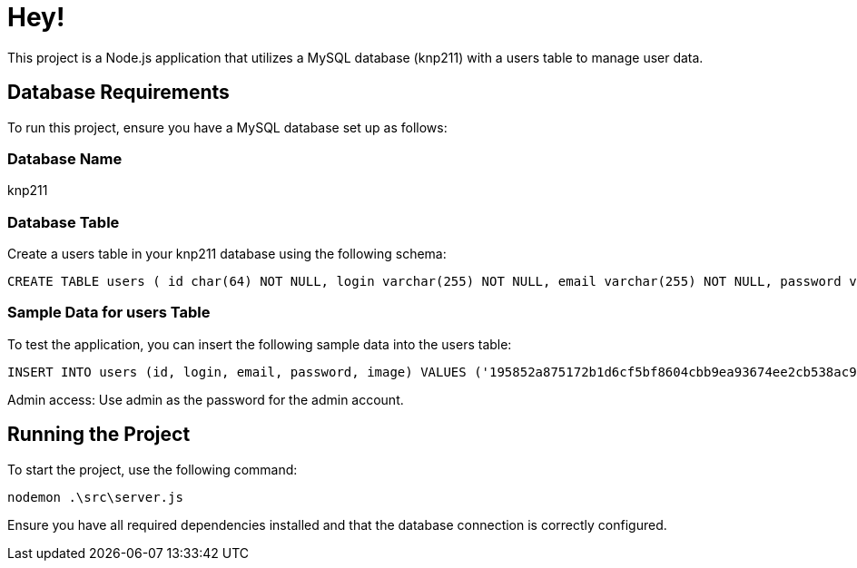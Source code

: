 = Hey!

This project is a Node.js application that utilizes a MySQL database (knp211) with a users table to manage user data.

== Database Requirements

To run this project, ensure you have a MySQL database set up as follows:

=== Database Name

knp211

=== Database Table

Create a users table in your knp211 database using the following schema:

[source,sql]
CREATE TABLE users ( id char(64) NOT NULL, login varchar(255) NOT NULL, email varchar(255) NOT NULL, password varchar(255) NOT NULL, image varchar(255) NOT NULL, PRIMARY KEY (id), UNIQUE KEY email (email), UNIQUE KEY login (login) ) ENGINE=InnoDB DEFAULT CHARSET=utf8mb4 COLLATE=utf8mb4_0900_ai_ci;

=== Sample Data for users Table

To test the application, you can insert the following sample data into the users table:

[source,sql]
INSERT INTO users (id, login, email, password, image) VALUES ('195852a875172b1d6cf5bf8604cbb9ea93674ee2cb538ac9a0ab557f70b40606', 'admin', 'password-is-admin@gmail.com', '$2b$10$eaJZeTphamgqLADCST2GQ.7rpRx5.aI3sb8VTAxADa3G7xAAXzrbC', 'admin.jpg'), ('a85f7b357ad9793e7d3d5f8d13a0fe67270ddd222d4571248a5056a9bda11578', 'Angela', 'gossow@arch.com', '$2b$10$/o/.rv0T0zq/9AgZVlmRG.YKP4ozEjuWvuO6jRSRbeHfOh/ZlvUfm', 'Angela.jpg'), ('b0ac5d0ec3c9a2f295be0e791dbaa22e555871ded641e8331b7ae0ec16f73666', 'Amott', 'michael@arch.com', '$2b$10$3cVJ.lm0gwVtP49iR2lFKuJNEy/AJf5M/M/frDJa56SGAb4iXMAwS', 'Amott.jpg');

Admin access: Use admin as the password for the admin account.

== Running the Project

To start the project, use the following command:

[source,bash]
nodemon .\src\server.js

Ensure you have all required dependencies installed and that the database connection is correctly configured.
